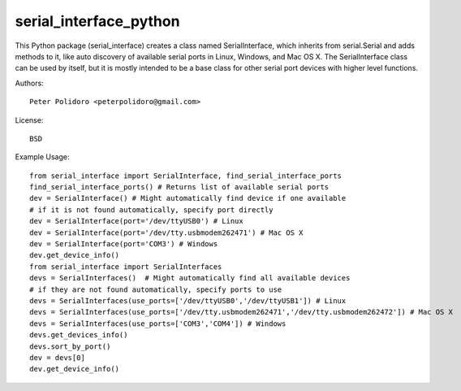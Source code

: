 serial_interface_python
=======================

This Python package (serial_interface) creates a class named
SerialInterface, which inherits from serial.Serial and adds methods to
it, like auto discovery of available serial ports in Linux, Windows,
and Mac OS X. The SerialInterface class can be used by itself, but it is
mostly intended to be a base class for other serial port devices with
higher level functions.

Authors::

    Peter Polidoro <peterpolidoro@gmail.com>

License::

    BSD

Example Usage::

    from serial_interface import SerialInterface, find_serial_interface_ports
    find_serial_interface_ports() # Returns list of available serial ports
    dev = SerialInterface() # Might automatically find device if one available
    # if it is not found automatically, specify port directly
    dev = SerialInterface(port='/dev/ttyUSB0') # Linux
    dev = SerialInterface(port='/dev/tty.usbmodem262471') # Mac OS X
    dev = SerialInterface(port='COM3') # Windows
    dev.get_device_info()
    from serial_interface import SerialInterfaces
    devs = SerialInterfaces()  # Might automatically find all available devices
    # if they are not found automatically, specify ports to use
    devs = SerialInterfaces(use_ports=['/dev/ttyUSB0','/dev/ttyUSB1']) # Linux
    devs = SerialInterfaces(use_ports=['/dev/tty.usbmodem262471','/dev/tty.usbmodem262472']) # Mac OS X
    devs = SerialInterfaces(use_ports=['COM3','COM4']) # Windows
    devs.get_devices_info()
    devs.sort_by_port()
    dev = devs[0]
    dev.get_device_info()
